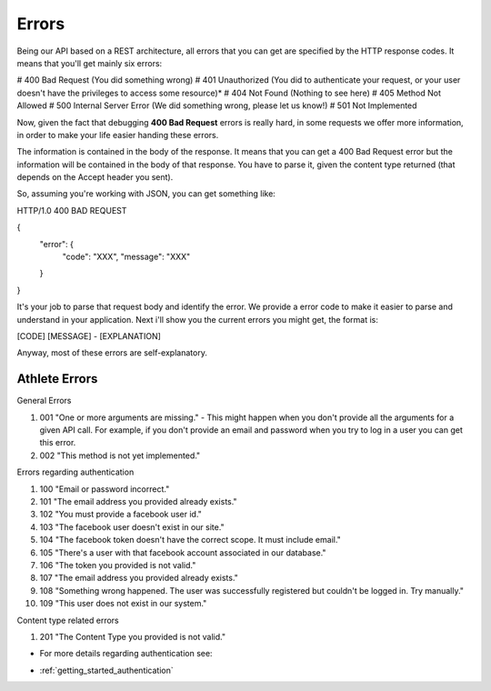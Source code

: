 Errors
===================

Being our API based on a REST architecture, all errors that you can get are specified by the HTTP response codes. It means that you'll get mainly six errors:

# 400 Bad Request (You did something wrong)
# 401 Unauthorized (You did to authenticate your request, or your user doesn't have the privileges to access some resource)*
# 404 Not Found (Nothing to see here)
# 405 Method Not Allowed
# 500 Internal Server Error (We did something wrong, please let us know!)
# 501 Not Implemented

Now, given the fact that debugging **400 Bad Request** errors is really hard, in some requests we offer more information, in order to make your life easier handing these errors.

The information is contained in the body of the response. It means that you can get a 400 Bad Request error but the information will be contained in the body of that response. You have to parse it, given the content type returned (that depends on the Accept header you sent).

So, assuming you're working with JSON, you can get something like:

HTTP/1.0 400 BAD REQUEST

{
    "error": {
        "code": "XXX",
        "message": "XXX"
    }
}

It's your job to parse that request body and identify the error. We provide a error code to make it easier to parse and understand in your application. Next i'll show you the current errors you might get, the format is:

[CODE] [MESSAGE] - [EXPLANATION]

Anyway, most of these errors are self-explanatory.

Athlete Errors
---------------

General Errors

#. 001 "One or more arguments are missing." - This might happen when you don't provide all the arguments for a given API call. For example, if you don't provide an email and password when you try to log in a user you can get this error.
#. 002 "This method is not yet implemented."

Errors regarding authentication

#. 100 "Email or password incorrect."
#. 101 "The email address you provided already exists."
#. 102 "You must provide a facebook user id."
#. 103 "The facebook user doesn't exist in our site."
#. 104 "The facebook token doesn't have the correct scope. It must include email."
#. 105 "There's a user with that facebook account associated in our database."
#. 106 "The token you provided is not valid."
#. 107 "The email address you provided already exists."
#. 108 "Something wrong happened. The user was successfully registered but couldn't be logged in. Try manually."
#. 109 "This user does not exist in our system."

Content type related errors

#. 201 "The Content Type you provided is not valid."

* For more details regarding authentication see:

- :ref:`getting_started_authentication`

